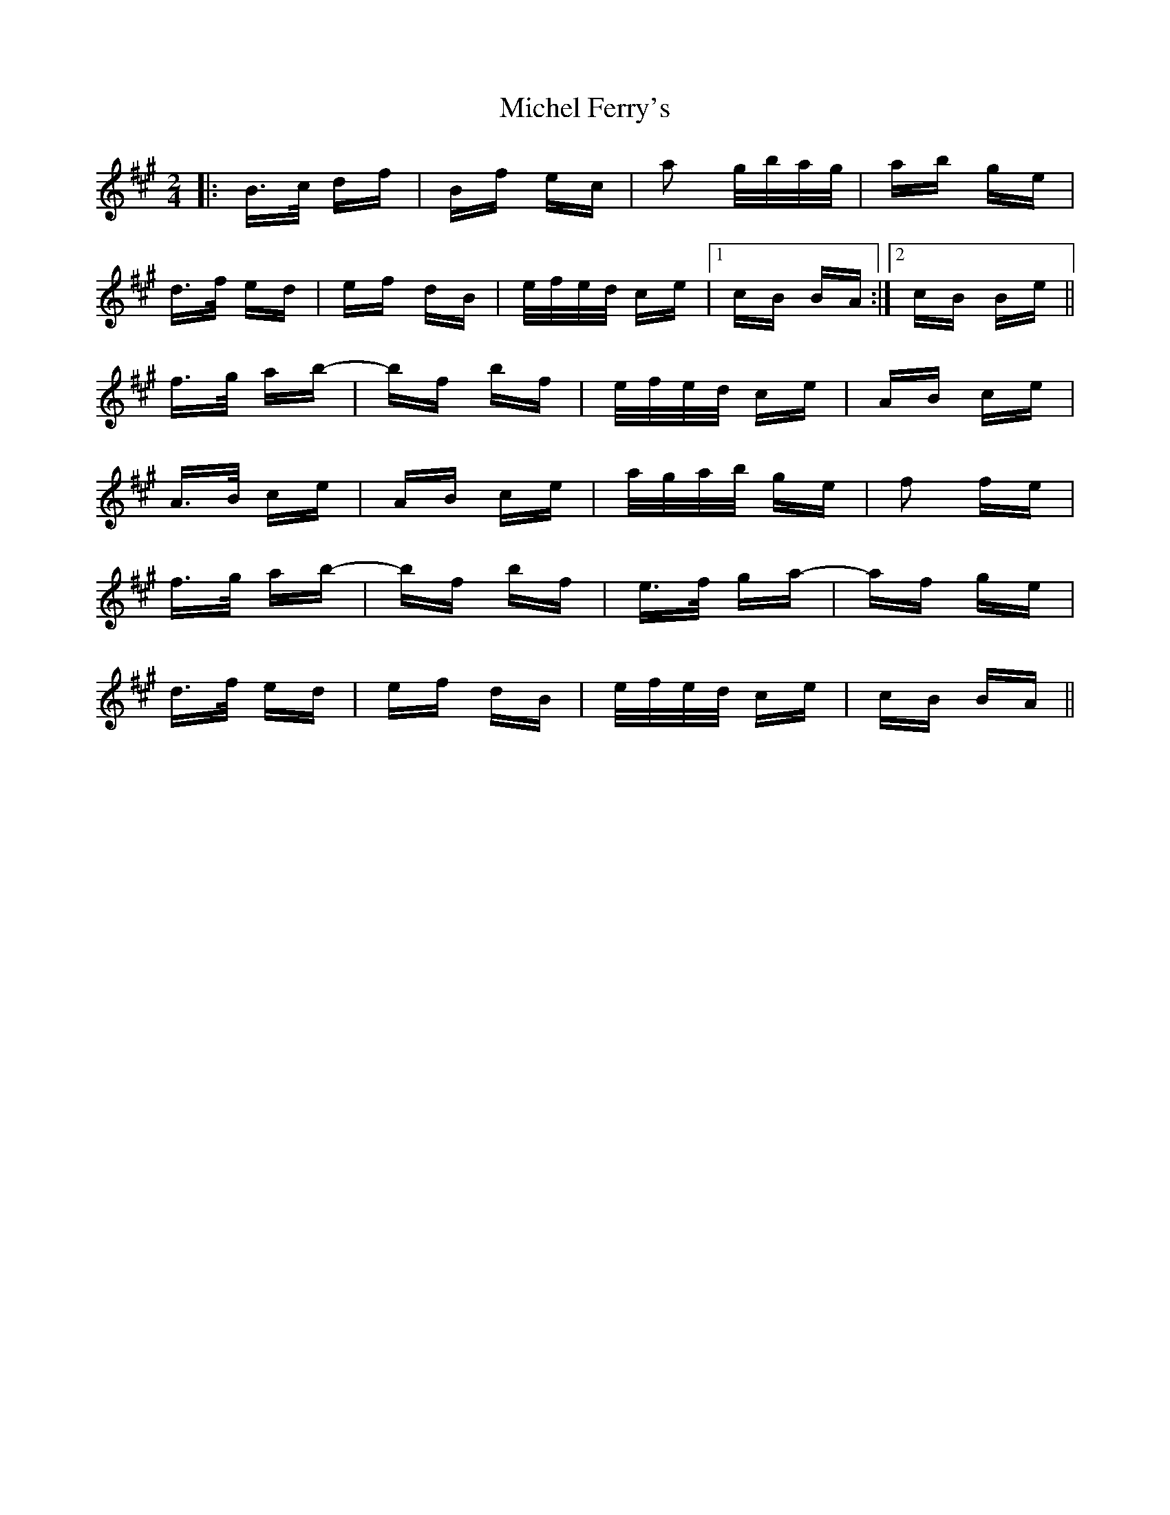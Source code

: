 X: 26545
T: Michel Ferry's
R: polka
M: 2/4
K: Bdorian
|:B>c df|Bf ec|a2 g/b/a/g/|ab ge|
d>f ed|ef dB|e/f/e/d/ ce|1 cB BA:|2 cB Be||
f>g ab-|bf bf|e/f/e/d/ ce|AB ce|
A>B ce|AB ce|a/g/a/b/ ge|f2 fe|
f>g ab-|bf bf|e>f ga-|af ge|
d>f ed|ef dB|e/f/e/d/ ce|cB BA||

